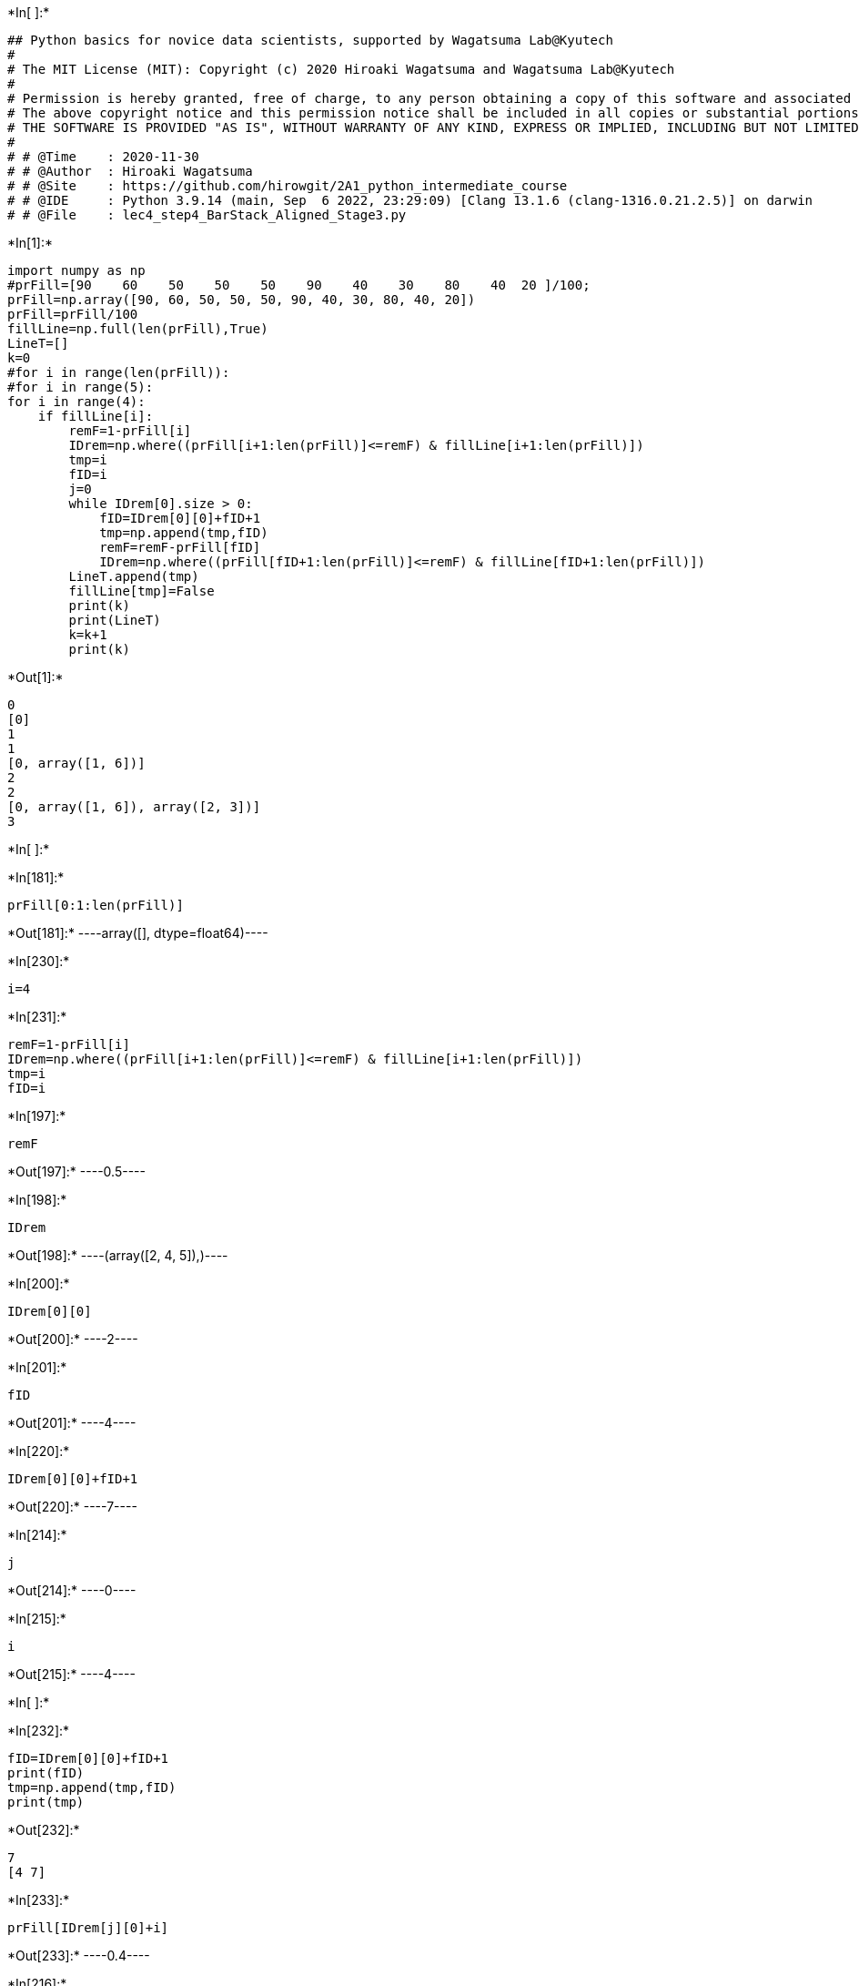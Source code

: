 +*In[ ]:*+
[source, ipython3]
----
## Python basics for novice data scientists, supported by Wagatsuma Lab@Kyutech 
#
# The MIT License (MIT): Copyright (c) 2020 Hiroaki Wagatsuma and Wagatsuma Lab@Kyutech
# 
# Permission is hereby granted, free of charge, to any person obtaining a copy of this software and associated documentation files (the "Software"), to deal in the Software without restriction, including without limitation the rights to use, copy, modify, merge, publish, distribute, sublicense, and/or sell copies of the Software, and to permit persons to whom the Software is furnished to do so, subject to the following conditions:
# The above copyright notice and this permission notice shall be included in all copies or substantial portions of the Software.
# THE SOFTWARE IS PROVIDED "AS IS", WITHOUT WARRANTY OF ANY KIND, EXPRESS OR IMPLIED, INCLUDING BUT NOT LIMITED TO THE WARRANTIES OF MERCHANTABILITY, FITNESS FOR A PARTICULAR PURPOSE AND NONINFRINGEMENT. IN NO EVENT SHALL THE AUTHORS OR COPYRIGHT HOLDERS BE LIABLE FOR ANY CLAIM, DAMAGES OR OTHER LIABILITY, WHETHER IN AN ACTION OF CONTRACT, TORT OR OTHERWISE, ARISING FROM, OUT OF OR IN CONNECTION WITH THE SOFTWARE OR THE USE OR OTHER DEALINGS IN THE SOFTWARE. */
#
# # @Time    : 2020-11-30 
# # @Author  : Hiroaki Wagatsuma
# # @Site    : https://github.com/hirowgit/2A1_python_intermediate_course
# # @IDE     : Python 3.9.14 (main, Sep  6 2022, 23:29:09) [Clang 13.1.6 (clang-1316.0.21.2.5)] on darwin
# # @File    : lec4_step4_BarStack_Aligned_Stage3.py 

----


+*In[1]:*+
[source, ipython3]
----
import numpy as np
#prFill=[90    60    50    50    50    90    40    30    80    40  20 ]/100;
prFill=np.array([90, 60, 50, 50, 50, 90, 40, 30, 80, 40, 20])
prFill=prFill/100
fillLine=np.full(len(prFill),True)
LineT=[]
k=0
#for i in range(len(prFill)):
#for i in range(5):
for i in range(4):
    if fillLine[i]:
        remF=1-prFill[i]
        IDrem=np.where((prFill[i+1:len(prFill)]<=remF) & fillLine[i+1:len(prFill)])
        tmp=i
        fID=i
        j=0
        while IDrem[0].size > 0:
            fID=IDrem[0][0]+fID+1
            tmp=np.append(tmp,fID)
            remF=remF-prFill[fID]
            IDrem=np.where((prFill[fID+1:len(prFill)]<=remF) & fillLine[fID+1:len(prFill)])
        LineT.append(tmp)
        fillLine[tmp]=False
        print(k)
        print(LineT)
        k=k+1
        print(k)
        
        

----


+*Out[1]:*+
----
0
[0]
1
1
[0, array([1, 6])]
2
2
[0, array([1, 6]), array([2, 3])]
3
----


+*In[ ]:*+
[source, ipython3]
----

----


+*In[181]:*+
[source, ipython3]
----
prFill[0:1:len(prFill)]
----


+*Out[181]:*+
----array([], dtype=float64)----


+*In[230]:*+
[source, ipython3]
----
i=4
----


+*In[231]:*+
[source, ipython3]
----
remF=1-prFill[i]
IDrem=np.where((prFill[i+1:len(prFill)]<=remF) & fillLine[i+1:len(prFill)])
tmp=i
fID=i
----


+*In[197]:*+
[source, ipython3]
----
remF
----


+*Out[197]:*+
----0.5----


+*In[198]:*+
[source, ipython3]
----
IDrem
----


+*Out[198]:*+
----(array([2, 4, 5]),)----


+*In[200]:*+
[source, ipython3]
----
IDrem[0][0]
----


+*Out[200]:*+
----2----


+*In[201]:*+
[source, ipython3]
----
fID
----


+*Out[201]:*+
----4----


+*In[220]:*+
[source, ipython3]
----
IDrem[0][0]+fID+1
----


+*Out[220]:*+
----7----


+*In[214]:*+
[source, ipython3]
----
j
----


+*Out[214]:*+
----0----


+*In[215]:*+
[source, ipython3]
----
i
----


+*Out[215]:*+
----4----


+*In[ ]:*+
[source, ipython3]
----

----


+*In[232]:*+
[source, ipython3]
----
fID=IDrem[0][0]+fID+1
print(fID)
tmp=np.append(tmp,fID)
print(tmp)

----


+*Out[232]:*+
----
7
[4 7]
----


+*In[233]:*+
[source, ipython3]
----
prFill[IDrem[j][0]+i]
----


+*Out[233]:*+
----0.4----


+*In[216]:*+
[source, ipython3]
----
IDrem[j][0]
----


+*Out[216]:*+
----2----


+*In[234]:*+
[source, ipython3]
----
prFill[fID]
remF=remF-prFill[fID]
IDrem=np.where((prFill[fID+1:len(prFill)]<=remF) & fillLine[fID+1:len(prFill)])
print(IDrem)
----


+*Out[234]:*+
----
(array([2]),)
----


+*In[235]:*+
[source, ipython3]
----
fID=IDrem[0][0]+fID+1
print(fID)
tmp=np.append(tmp,fID)
print(tmp)

----


+*Out[235]:*+
----
10
[ 4  7 10]
----


+*In[221]:*+
[source, ipython3]
----
prFill[fID]
remF=remF-prFill[fID]
IDrem=np.where((prFill[fID+1:len(prFill)]<=remF) & fillLine[fID+1:len(prFill)])
print(IDrem)
----


+*Out[221]:*+
----
0.0
(array([], dtype=int64),)
----


+*In[191]:*+
[source, ipython3]
----
fID=IDrem[0][0]+fID+1
----


+*In[172]:*+
[source, ipython3]
----
prFill[1:-1]
----


+*Out[172]:*+
----array([0.6, 0.5, 0.5, 0.5, 0.9, 0.4, 0.3, 0.8, 0.4])----


+*In[174]:*+
[source, ipython3]
----
len(prFill[fID+1:len(prFill)])
----


+*Out[174]:*+
----7----


+*In[176]:*+
[source, ipython3]
----
 fillLine[fID+1:len(prFill)]
----


+*Out[176]:*+
----array([ True,  True, False,  True,  True,  True,  True])----


+*In[171]:*+
[source, ipython3]
----
prFill[fID+1:-1]
----


+*Out[171]:*+
----array([0.5, 0.9, 0.4, 0.3, 0.8, 0.4])----


+*In[152]:*+
[source, ipython3]
----
i=4
----


+*In[158]:*+
[source, ipython3]
----
remF=1-prFill[i]
print(remF)
----


+*Out[158]:*+
----
0.5
----


+*In[159]:*+
[source, ipython3]
----
prFill[i+1:-1]
----


+*Out[159]:*+
----array([0.9, 0.4, 0.3, 0.8, 0.4])----


+*In[160]:*+
[source, ipython3]
----
fillLine[fID+1:-1]
----


+*Out[160]:*+
----array([ True,  True, False,  True,  True,  True])----


+*In[ ]:*+
[source, ipython3]
----

----


+*In[154]:*+
[source, ipython3]
----
prFill
----


+*Out[154]:*+
----array([0.9, 0.6, 0.5, 0.5, 0.5, 0.9, 0.4, 0.3, 0.8, 0.4, 0.2])----


+*In[149]:*+
[source, ipython3]
----
fID=IDrem[0][0]+fID+1
print(fID)
tmp=np.append(tmp,fID)
print(tmp)
remF=remF-prFill[IDrem[j][0]+i]
print(remF)
IDrem=np.where((prFill[fID+1:-1]<=remF) & fillLine[fID+1:-1])
print(IDrem)
----


+*Out[149]:*+
----
7
[4 7]
0.09999999999999998
(array([], dtype=int64),)
----


+*In[146]:*+
[source, ipython3]
----
remF=1-prFill[i]
IDrem=np.where((prFill[i+1:-1]<=remF) & fillLine[i+1:-1])
print(IDrem)
tmp=i
fID=i
j=0
----


+*Out[146]:*+
----
(array([2, 4]),)
----


+*In[131]:*+
[source, ipython3]
----
fID=IDrem[0][0]+fID+1
print(fID)
----


+*Out[131]:*+
----
5
----


+*In[133]:*+
[source, ipython3]
----
tmp=np.append(tmp,fID)
remF=remF-prFill[IDrem[j][0]+i]
----


+*In[134]:*+
[source, ipython3]
----
remF

----


+*Out[134]:*+
----0.0----


+*In[118]:*+
[source, ipython3]
----
remF
----


+*Out[118]:*+
----0.5----


+*In[112]:*+
[source, ipython3]
----
fillLine
----


+*Out[112]:*+
----array([False, False, False, False,  True,  True, False,  True,  True,
        True,  True])----


+*In[119]:*+
[source, ipython3]
----
prFill[i+1:-1]
----


+*Out[119]:*+
----array([0.5, 0.9, 0.4, 0.3, 0.8, 0.4])----


+*In[100]:*+
[source, ipython3]
----
print(IDrem[0].size)
----


+*Out[100]:*+
----
3
----


+*In[101]:*+
[source, ipython3]
----
fID=IDrem[0][0]+fID+1
print(fID)
tmp=np.append(tmp,fID)
print(tmp)

----


+*Out[101]:*+
----
4
[3 4]
----


+*In[103]:*+
[source, ipython3]
----
print(remF)
print(IDrem[j][0])
print(i)
print(prFill[IDrem[j][0]+i])
----


+*Out[103]:*+
----
0.5
0
3
0.5
----


+*In[105]:*+
[source, ipython3]
----
prFill[IDrem[j][0]+i]

----


+*Out[105]:*+
----0.5----


+*In[107]:*+
[source, ipython3]
----
j
----


+*Out[107]:*+
----0----


+*In[95]:*+
[source, ipython3]
----
remF=remF-prFill[IDrem[j][0]+i]
print(remF)
IDrem=np.where((prFill[fID+1:-1]<=remF) & fillLine[fID+1:-1])
print(IDrem)
print(IDrem[0].size)
LineT.append(tmp)
print(LineT)
----


+*Out[95]:*+
----
0.0
(array([], dtype=int64),)
0
[0, array([1, 6]), array([2, 3]), array([3, 4])]
----


+*In[62]:*+
[source, ipython3]
----
np.where((prFill[fID+1:-1]<=remF) & fillLine[fID+1:-1])
----


+*Out[62]:*+
----(array([0, 3, 5]),)----


+*In[ ]:*+
[source, ipython3]
----

----


+*In[97]:*+
[source, ipython3]
----
prFill[fID+1:-1]
----


+*Out[97]:*+
----array([0.9, 0.4, 0.3, 0.8, 0.4])----


+*In[57]:*+
[source, ipython3]
----
fID=IDrem[0][0]+fID+1
print(fID)
tmp=np.append(tmp,fID)
print(tmp)
----


+*Out[57]:*+
----
4
[3 4]
----


+*In[49]:*+
[source, ipython3]
----
prFill[IDrem[j][0]+i]
----


+*Out[49]:*+
----0.5----


+*In[51]:*+
[source, ipython3]
----
remF=remF-prFill[IDrem[j][0]+i]
print(remF)
----


+*Out[51]:*+
----
-0.5
----


+*In[43]:*+
[source, ipython3]
----
prFill[IDrem[j][0]+i]
----


+*Out[43]:*+
----0----


+*In[44]:*+
[source, ipython3]
----
IDrem
----


+*Out[44]:*+
----(array([], dtype=int64),)----


+*In[ ]:*+
[source, ipython3]
----

----
